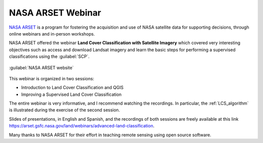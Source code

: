.. _webinar_nasa_arset:

***************************************************************
NASA ARSET Webinar
***************************************************************

.. |br| raw:: html

 <br />

`NASA ARSET <https://arset.gsfc.nasa.gov>`_ is a program for fostering the acquisition and use of NASA satellite data for supporting decisions, through online webinars and in-person workshops.

NASA ARSET offered the webinar **Land Cover Classification with Satellite Imagery** which covered very interesting objectives such as access and download Landsat imagery and learn the basic steps for performing a supervised classifications using the :guilabel:`SCP`.

.. figure:: _static/nasa_arset_website.jpg
	:align: center
	
	:guilabel:`NASA ARSET website`

This webinar is organized in two sessions:

* Introduction to Land Cover Classification and QGIS
* Improving a Supervised Land Cover Classification

The entire webinar is very informative, and I recommend watching the recordings.
In particular, the :ref:`LCS_algorithm` is illustrated during the exercise of the second session.

Slides of presentations, in English and Spanish, and the recordings of both sessions are freely available at this link https://arset.gsfc.nasa.gov/land/webinars/advanced-land-classification.

Many thanks to NASA ARSET for their effort in teaching remote sensing using open source software.

